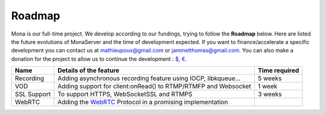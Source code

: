 
Roadmap
##############################

Mona is our full-time project. We develop according to our fundings, trying to follow the **Roadmap** below.
Here are listed the future evolutions of MonaServer and the time of development expected.
If you want to finance/accelerate a specific development you can contact us at mathieupoux@gmail.com or jammetthomas@gmail.com.
You can also make a donation for the project to allow us to continue the development : `$`_, `€`_.

================================  ===================================================================  ================================
Name                              Details of the feature                                               Time required                            
================================  ===================================================================  ================================
Recording                         Adding asynchronous recording feature using IOCP, libkqueue...       5 weeks                                  
--------------------------------  -------------------------------------------------------------------  --------------------------------
VOD                               Adding support for client:onRead() to RTMP/RTMFP and Websocket       1 week
--------------------------------  -------------------------------------------------------------------  --------------------------------
SSL Support                       To support HTTPS, WebSocketSSL and RTMPS                             3 weeks
--------------------------------  -------------------------------------------------------------------  --------------------------------
WebRTC                            Adding the WebRTC_ Protocol in a promising implementation
================================  ===================================================================  ================================

.. _`$` : https://www.paypal.com/cgi-bin/webscr?cmd=_s-xclick&hosted_button_id=VXMEGJ2MFVP4C
.. _`€` : https://www.paypal.com/cgi-bin/webscr?cmd=_s-xclick&hosted_button_id=LW2NA26CNLS6G
.. _WebRTC : http://www.webrtc.org/